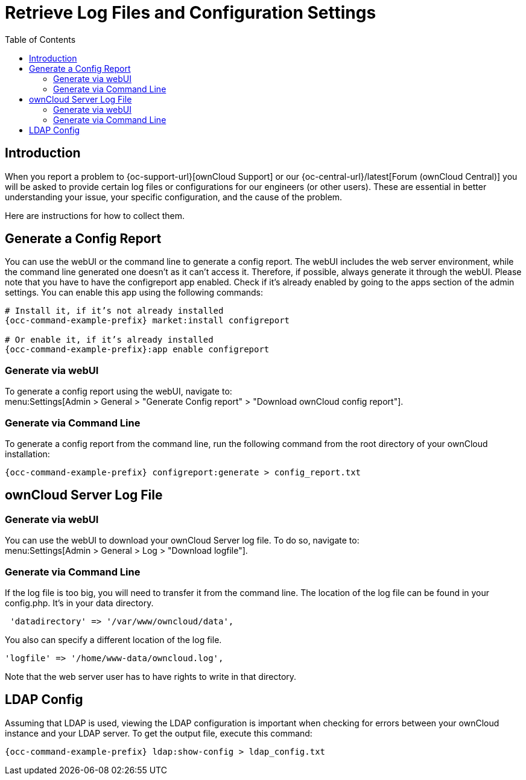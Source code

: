 = Retrieve Log Files and Configuration Settings
:toc: right
:page-aliases: configuration/server/logging/providing_logs_and_config_files.adoc

== Introduction

When you report a problem to {oc-support-url}[ownCloud Support] or our {oc-central-url}/latest[Forum (ownCloud Central)] you will be asked to provide certain log files or configurations for our engineers (or other users). 
These are essential in better understanding your issue, your specific configuration, and the cause of the problem.

Here are instructions for how to collect them.

== Generate a Config Report

You can use the webUI or the command line to generate a config report. 
The webUI includes the web server environment, while the command line generated one doesn't as it can't access it.
Therefore, if possible, always generate it through the webUI.
Please note that you have to have the configreport app enabled. 
Check if it's already enabled by going to the apps section of the admin settings.
You can enable this app using the following commands:

[source,console,subs="attributes+"]
----
# Install it, if it’s not already installed
{occ-command-example-prefix} market:install configreport

# Or enable it, if it’s already installed
{occ-command-example-prefix}:app enable configreport
----

=== Generate via webUI

To generate a config report using the webUI, navigate to: +
menu:Settings[Admin > General > "Generate Config report" > "Download ownCloud config report"].

=== Generate via Command Line

To generate a config report from the command line, run the following command from the root directory of your ownCloud installation:

[source,console,subs="attributes+"]
----
{occ-command-example-prefix} configreport:generate > config_report.txt
----


== ownCloud Server Log File

=== Generate via webUI

You can use the webUI to download your ownCloud Server log file. To do so, navigate to: + 
menu:Settings[Admin > General > Log > "Download logfile"].

=== Generate via Command Line

If the log file is too big, you will need to transfer it from the command line. 
The location of the log file can be found in your config.php. It's in your data directory. 

....
 'datadirectory' => '/var/www/owncloud/data',
....

You also can specify a different location of the log file.

....
'logfile' => '/home/www-data/owncloud.log',
....

Note that the web server user has to have rights to write in that directory.

== LDAP Config

Assuming that LDAP is used, viewing the LDAP configuration is important when checking for errors between your ownCloud instance and your LDAP server.
To get the output file, execute this command:

[source,console,subs="attributes+"]
----
{occ-command-example-prefix} ldap:show-config > ldap_config.txt
----

